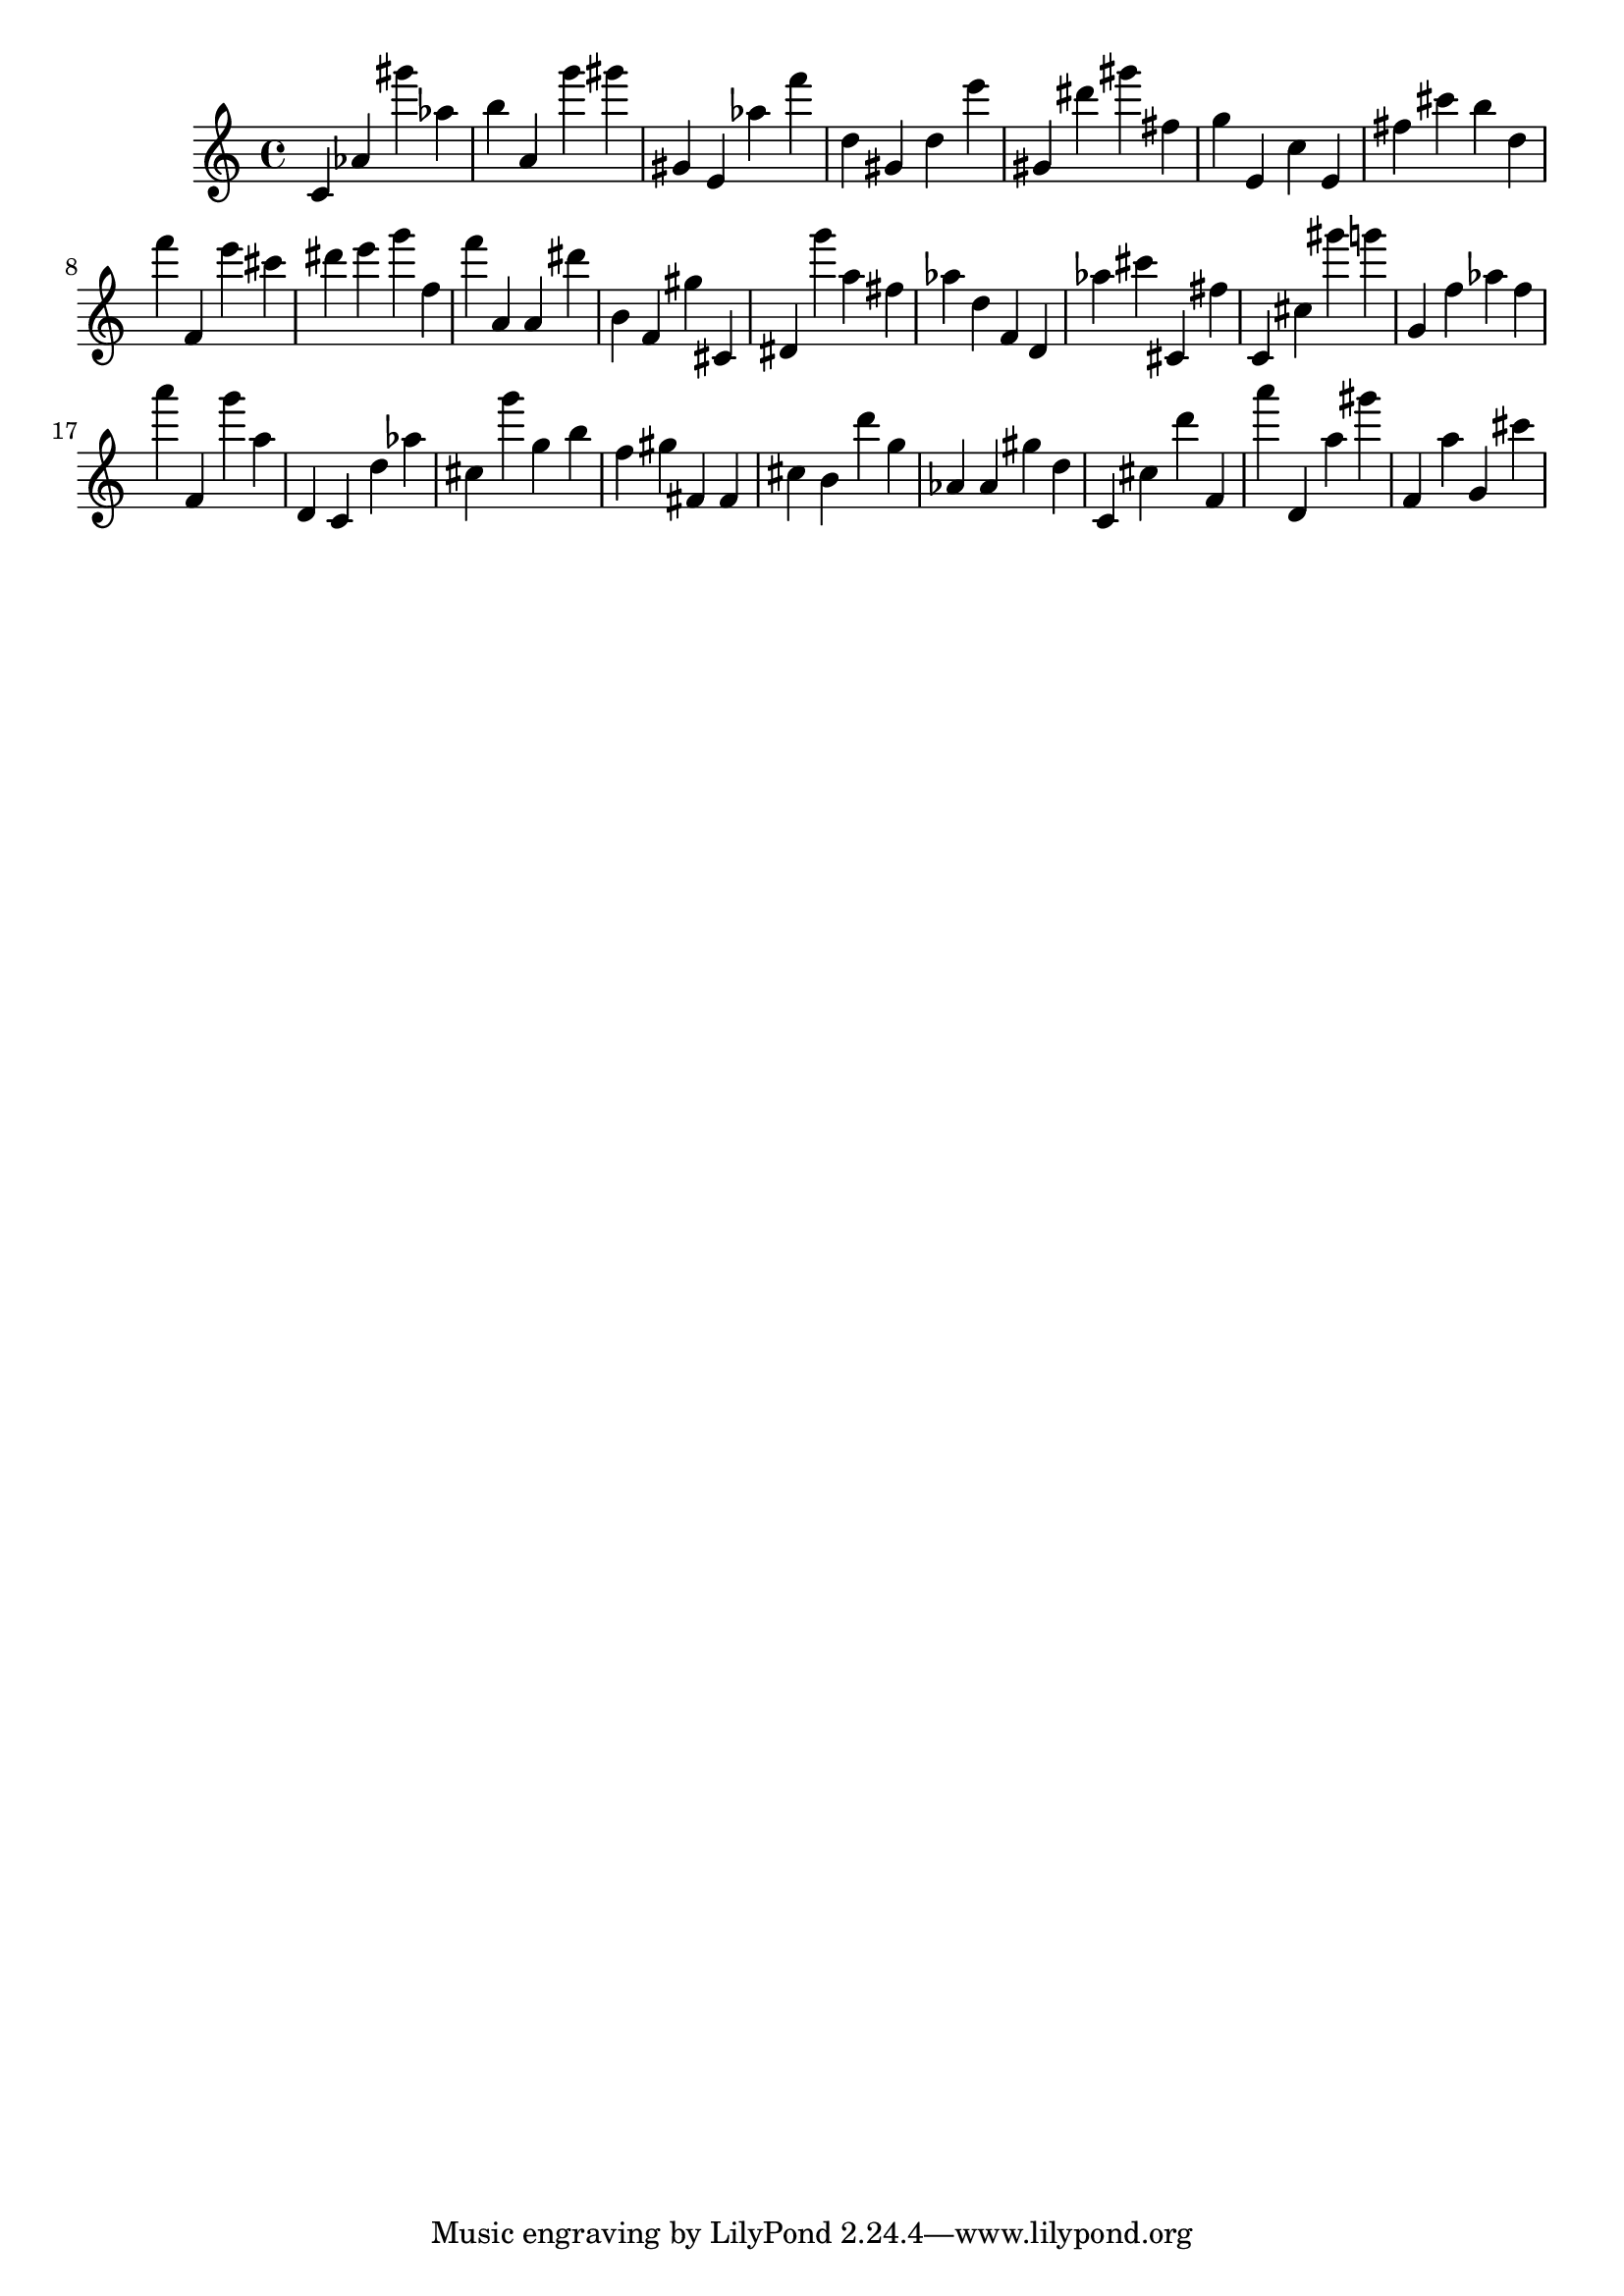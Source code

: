 \version "2.18.2"

\score {

{
\clef treble
c' as' gis''' as'' b'' a' g''' gis''' gis' e' as'' f''' d'' gis' d'' e''' gis' dis''' gis''' fis'' g'' e' c'' e' fis'' cis''' b'' d'' f''' f' e''' cis''' dis''' e''' g''' f'' f''' a' a' dis''' b' f' gis'' cis' dis' g''' a'' fis'' as'' d'' f' d' as'' cis''' cis' fis'' c' cis'' gis''' g''' g' f'' as'' f'' a''' f' g''' a'' d' c' d'' as'' cis'' g''' g'' b'' f'' gis'' fis' fis' cis'' b' d''' g'' as' as' gis'' d'' c' cis'' d''' f' a''' d' a'' gis''' f' a'' g' cis''' 
}

 \midi { }
 \layout { }
}